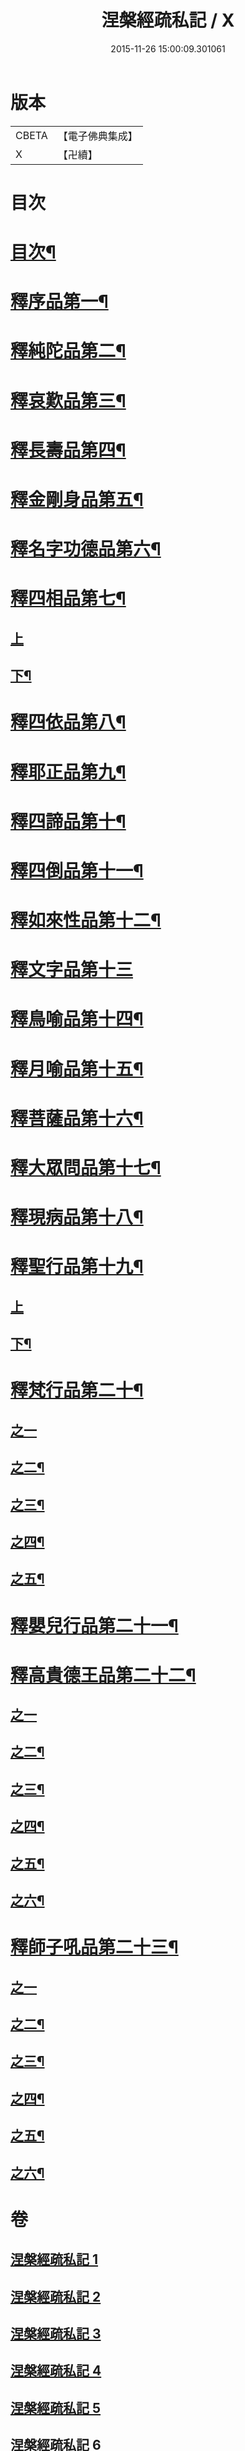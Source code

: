 #+TITLE: 涅槃經疏私記 / X
#+DATE: 2015-11-26 15:00:09.301061
* 版本
 |     CBETA|【電子佛典集成】|
 |         X|【卍續】    |

* 目次
* [[file:KR6g0017_001.txt::001-0001a2][目次¶]]
* [[file:KR6g0017_001.txt::0001c4][釋序品第一¶]]
* [[file:KR6g0017_002.txt::002-0014b12][釋純陀品第二¶]]
* [[file:KR6g0017_003.txt::003-0026a3][釋哀歎品第三¶]]
* [[file:KR6g0017_004.txt::004-0034c4][釋長壽品第四¶]]
* [[file:KR6g0017_004.txt::0040b16][釋金剛身品第五¶]]
* [[file:KR6g0017_004.txt::0042b16][釋名字功德品第六¶]]
* [[file:KR6g0017_005.txt::005-0043a8][釋四相品第七¶]]
** [[file:KR6g0017_005.txt::005-0043a8][上]]
** [[file:KR6g0017_005.txt::0046c9][下¶]]
* [[file:KR6g0017_005.txt::0048c20][釋四依品第八¶]]
* [[file:KR6g0017_005.txt::0053b7][釋耶正品第九¶]]
* [[file:KR6g0017_005.txt::0053c15][釋四諦品第十¶]]
* [[file:KR6g0017_005.txt::0054b22][釋四倒品第十一¶]]
* [[file:KR6g0017_006.txt::0055b2][釋如來性品第十二¶]]
* [[file:KR6g0017_006.txt::0061a24][釋文字品第十三]]
* [[file:KR6g0017_006.txt::0062b23][釋鳥喻品第十四¶]]
* [[file:KR6g0017_006.txt::0063c7][釋月喻品第十五¶]]
* [[file:KR6g0017_006.txt::0064a15][釋菩薩品第十六¶]]
* [[file:KR6g0017_006.txt::0067c19][釋大眾問品第十七¶]]
* [[file:KR6g0017_007.txt::007-0069b18][釋現病品第十八¶]]
* [[file:KR6g0017_007.txt::0070b19][釋聖行品第十九¶]]
** [[file:KR6g0017_007.txt::0070b19][上]]
** [[file:KR6g0017_007.txt::0078a16][下¶]]
* [[file:KR6g0017_008.txt::008-0081b14][釋梵行品第二十¶]]
** [[file:KR6g0017_008.txt::008-0081b14][之一]]
** [[file:KR6g0017_008.txt::0085a2][之二¶]]
** [[file:KR6g0017_008.txt::0088b23][之三¶]]
** [[file:KR6g0017_008.txt::0092b16][之四¶]]
** [[file:KR6g0017_008.txt::0093c24][之五¶]]
* [[file:KR6g0017_008.txt::0097a22][釋嬰兒行品第二十一¶]]
* [[file:KR6g0017_009.txt::009-0097c4][釋高貴德王品第二十二¶]]
** [[file:KR6g0017_009.txt::009-0097c4][之一]]
** [[file:KR6g0017_009.txt::0105c2][之二¶]]
** [[file:KR6g0017_009.txt::0107a3][之三¶]]
** [[file:KR6g0017_010.txt::010-0108a16][之四¶]]
** [[file:KR6g0017_010.txt::0111a12][之五¶]]
** [[file:KR6g0017_010.txt::0114b24][之六¶]]
* [[file:KR6g0017_011.txt::011-0116a21][釋師子吼品第二十三¶]]
** [[file:KR6g0017_011.txt::011-0116a21][之一]]
** [[file:KR6g0017_011.txt::0122a10][之二¶]]
** [[file:KR6g0017_012.txt::012-0125c9][之三¶]]
** [[file:KR6g0017_012.txt::0127b23][之四¶]]
** [[file:KR6g0017_012.txt::0129c2][之五¶]]
** [[file:KR6g0017_012.txt::0131b17][之六¶]]
* 卷
** [[file:KR6g0017_001.txt][涅槃經疏私記 1]]
** [[file:KR6g0017_002.txt][涅槃經疏私記 2]]
** [[file:KR6g0017_003.txt][涅槃經疏私記 3]]
** [[file:KR6g0017_004.txt][涅槃經疏私記 4]]
** [[file:KR6g0017_005.txt][涅槃經疏私記 5]]
** [[file:KR6g0017_006.txt][涅槃經疏私記 6]]
** [[file:KR6g0017_007.txt][涅槃經疏私記 7]]
** [[file:KR6g0017_008.txt][涅槃經疏私記 8]]
** [[file:KR6g0017_009.txt][涅槃經疏私記 9]]
** [[file:KR6g0017_010.txt][涅槃經疏私記 10]]
** [[file:KR6g0017_011.txt][涅槃經疏私記 11]]
** [[file:KR6g0017_012.txt][涅槃經疏私記 12]]
